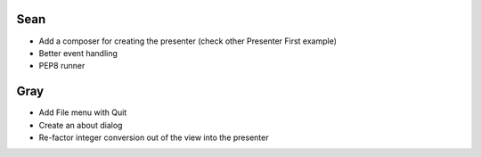 ======
 Sean
======

- Add a composer for creating the presenter (check other Presenter First example)
- Better event handling
- PEP8 runner

========
  Gray
========

- Add File menu with Quit
- Create an about dialog
- Re-factor integer conversion out of the view into the presenter

